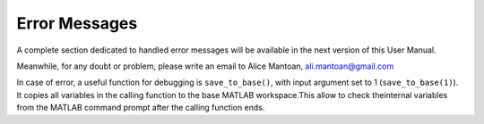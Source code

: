 Error Messages
==============

A complete section dedicated to handled error messages will be
available in the next version of this User Manual.

Meanwhile, for any doubt or problem, please write an email to Alice
Mantoan, ali.mantoan@gmail.com


In case of error, a useful function for debugging is ``save_to_base()``,
with input argument set to 1 (``save_to_base(1)``). It copies all
variables in the calling function to the base MATLAB workspace.This
allow to check theinternal variables from the MATLAB command prompt
after the calling function ends.